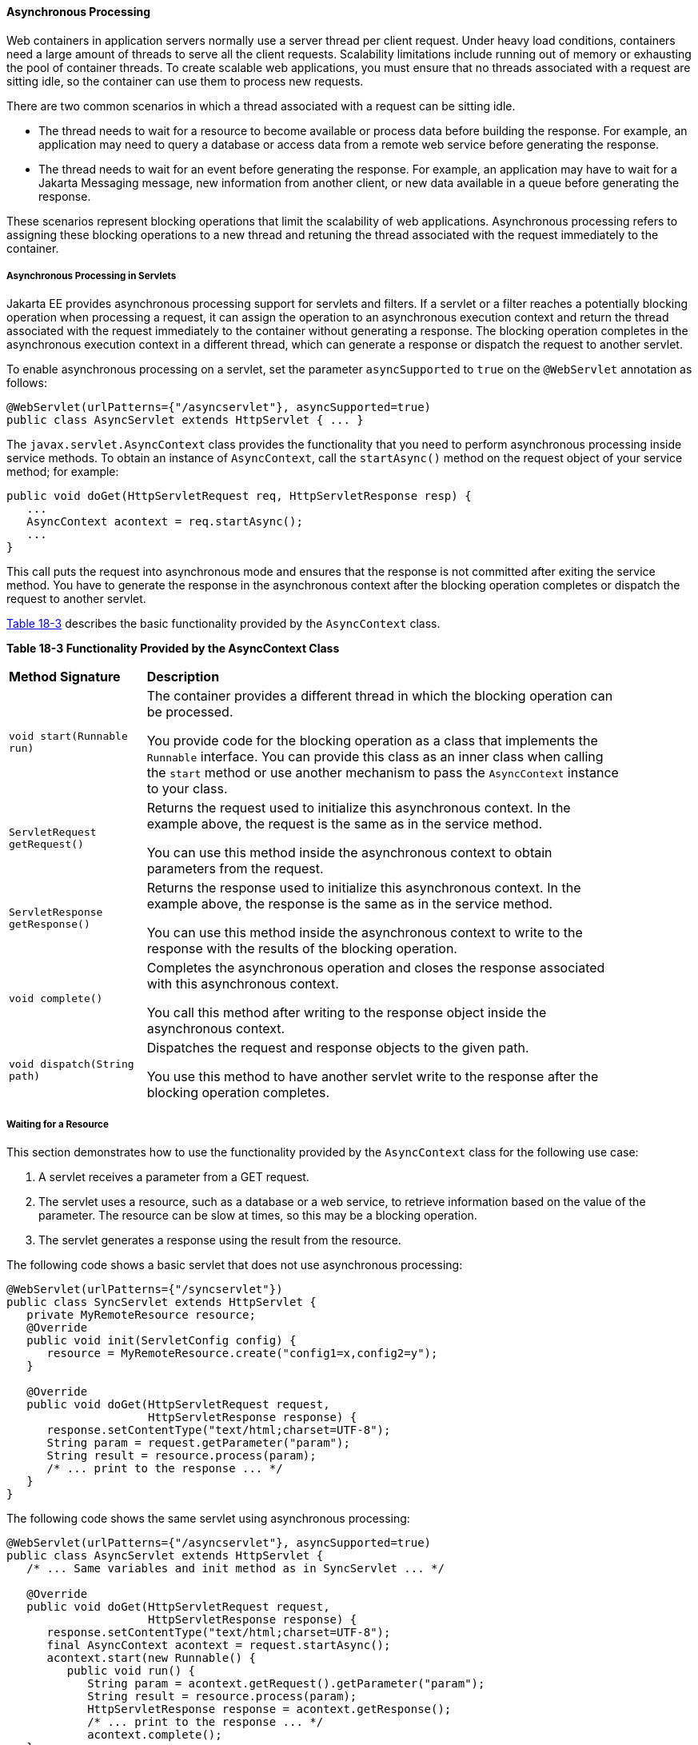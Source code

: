 [[BEIGCFDF]][[asynchronous-processing]]

==== Asynchronous Processing

Web containers in application servers normally use a server thread per
client request. Under heavy load conditions, containers need a large
amount of threads to serve all the client requests. Scalability
limitations include running out of memory or exhausting the pool of
container threads. To create scalable web applications, you must ensure
that no threads associated with a request are sitting idle, so the
container can use them to process new requests.

There are two common scenarios in which a thread associated with a
request can be sitting idle.

* The thread needs to wait for a resource to become available or process
data before building the response. For example, an application may need
to query a database or access data from a remote web service before
generating the response.
* The thread needs to wait for an event before generating the response.
For example, an application may have to wait for a Jakarta Messaging message, new
information from another client, or new data available in a queue before
generating the response.

These scenarios represent blocking operations that limit the scalability
of web applications. Asynchronous processing refers to assigning these
blocking operations to a new thread and retuning the thread associated
with the request immediately to the container.

[[sthref103]][[asynchronous-processing-in-servlets]]

===== Asynchronous Processing in Servlets

Jakarta EE provides asynchronous processing support for servlets and
filters. If a servlet or a filter reaches a potentially blocking
operation when processing a request, it can assign the operation to an
asynchronous execution context and return the thread associated with the
request immediately to the container without generating a response. The
blocking operation completes in the asynchronous execution context in a
different thread, which can generate a response or dispatch the request
to another servlet.

To enable asynchronous processing on a servlet, set the parameter
`asyncSupported` to `true` on the `@WebServlet` annotation as follows:

[source,oac_no_warn]
----
@WebServlet(urlPatterns={"/asyncservlet"}, asyncSupported=true)
public class AsyncServlet extends HttpServlet { ... }
----

The `javax.servlet.AsyncContext` class provides the functionality that
you need to perform asynchronous processing inside service methods. To
obtain an instance of `AsyncContext`, call the `startAsync()` method on
the request object of your service method; for example:

[source,oac_no_warn]
----
public void doGet(HttpServletRequest req, HttpServletResponse resp) {
   ...
   AsyncContext acontext = req.startAsync();
   ...
}
----

This call puts the request into asynchronous mode and ensures that the
response is not committed after exiting the service method. You have to
generate the response in the asynchronous context after the blocking
operation completes or dispatch the request to another servlet.

link:#BEICFIEC[Table 18-3] describes the basic functionality provided by
the `AsyncContext` class.

[[sthref104]][[BEICFIEC]]

*Table 18-3 Functionality Provided by the AsyncContext Class*

[width="90%",cols="20%,70"]
|=======================================================================
|*Method Signature* |*Description*
|`void start(Runnable run)` a|
The container provides a different thread in which the blocking
operation can be processed.

You provide code for the blocking operation as a class that implements
the `Runnable` interface. You can provide this class as an inner class
when calling the `start` method or use another mechanism to pass the
`AsyncContext` instance to your class.

|`ServletRequest getRequest()` a|
Returns the request used to initialize this asynchronous context. In the
example above, the request is the same as in the service method.

You can use this method inside the asynchronous context to obtain
parameters from the request.

|`ServletResponse getResponse()` a|
Returns the response used to initialize this asynchronous context. In
the example above, the response is the same as in the service method.

You can use this method inside the asynchronous context to write to the
response with the results of the blocking operation.

|`void complete()` a|
Completes the asynchronous operation and closes the response associated
with this asynchronous context.

You call this method after writing to the response object inside the
asynchronous context.

|`void dispatch(String path)` a|
Dispatches the request and response objects to the given path.

You use this method to have another servlet write to the response after
the blocking operation completes.

|=======================================================================


[[sthref105]][[waiting-for-a-resource]]

===== Waiting for a Resource

This section demonstrates how to use the functionality provided by the
`AsyncContext` class for the following use case:

1.  A servlet receives a parameter from a GET request.
2.  The servlet uses a resource, such as a database or a web service, to
retrieve information based on the value of the parameter. The resource
can be slow at times, so this may be a blocking operation.
3.  The servlet generates a response using the result from the resource.

The following code shows a basic servlet that does not use asynchronous
processing:

[source,oac_no_warn]
----
@WebServlet(urlPatterns={"/syncservlet"})
public class SyncServlet extends HttpServlet {
   private MyRemoteResource resource;
   @Override
   public void init(ServletConfig config) {
      resource = MyRemoteResource.create("config1=x,config2=y");
   }

   @Override
   public void doGet(HttpServletRequest request,
                     HttpServletResponse response) {
      response.setContentType("text/html;charset=UTF-8");
      String param = request.getParameter("param");
      String result = resource.process(param);
      /* ... print to the response ... */
   }
}
----

The following code shows the same servlet using asynchronous processing:

[source,oac_no_warn]
----
@WebServlet(urlPatterns={"/asyncservlet"}, asyncSupported=true)
public class AsyncServlet extends HttpServlet {
   /* ... Same variables and init method as in SyncServlet ... */

   @Override
   public void doGet(HttpServletRequest request,
                     HttpServletResponse response) {
      response.setContentType("text/html;charset=UTF-8");
      final AsyncContext acontext = request.startAsync();
      acontext.start(new Runnable() {
         public void run() {
            String param = acontext.getRequest().getParameter("param");
            String result = resource.process(param);
            HttpServletResponse response = acontext.getResponse();
            /* ... print to the response ... */
            acontext.complete();
   }
}
----

`AsyncServlet` adds `asyncSupported=true` to the `@WebServlet`
annotation. The rest of the differences are inside the service method.

* `request.startAsync()` causes the request to be processed
asynchronously; the response is not sent to the client at the end of the
service method.
* `acontext.start(new Runnable() {...})` gets a new thread from the
container.
* The code inside the `run()` method of the inner class executes in the
new thread. The inner class has access to the asynchronous context to
read parameters from the request and write to the response. Calling the
`complete()` method of the asynchronous context commits the response and
sends it to the client.

The service method of `AsyncServlet` returns immediately, and the
request is processed in the asynchronous context.
